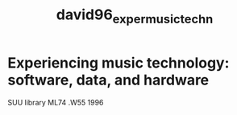 :PROPERTIES:
:ID:       355888d0-e006-42bd-81de-ab6e56bdfed2
:ROAM_REFS: cite:david96_exper_music_techn
:END:
#+title: david96_exper_music_techn

* Experiencing music technology: software, data, and hardware

SUU library ML74 .W55 1996
